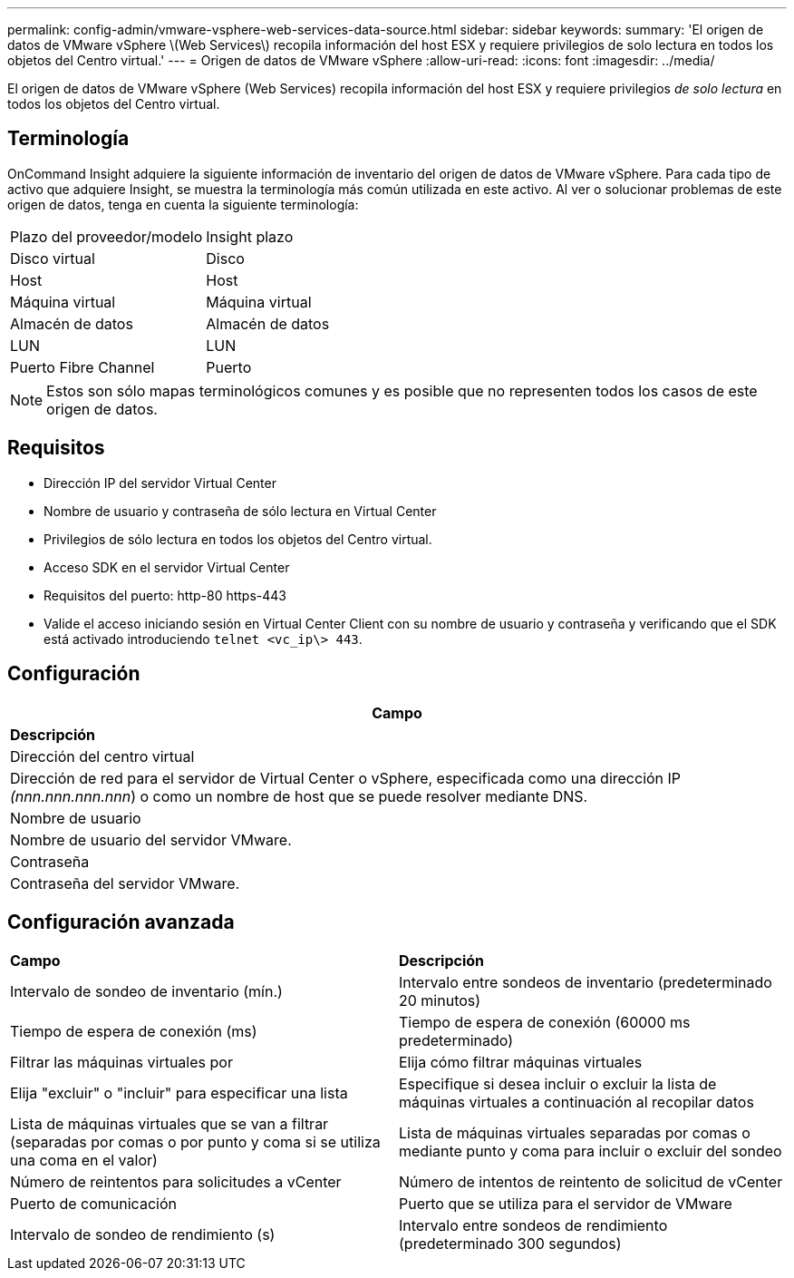 ---
permalink: config-admin/vmware-vsphere-web-services-data-source.html 
sidebar: sidebar 
keywords:  
summary: 'El origen de datos de VMware vSphere \(Web Services\) recopila información del host ESX y requiere privilegios de solo lectura en todos los objetos del Centro virtual.' 
---
= Origen de datos de VMware vSphere
:allow-uri-read: 
:icons: font
:imagesdir: ../media/


[role="lead"]
El origen de datos de VMware vSphere (Web Services) recopila información del host ESX y requiere privilegios _de solo lectura_ en todos los objetos del Centro virtual.



== Terminología

OnCommand Insight adquiere la siguiente información de inventario del origen de datos de VMware vSphere. Para cada tipo de activo que adquiere Insight, se muestra la terminología más común utilizada en este activo. Al ver o solucionar problemas de este origen de datos, tenga en cuenta la siguiente terminología:

|===


| Plazo del proveedor/modelo | Insight plazo 


 a| 
Disco virtual
 a| 
Disco



 a| 
Host
 a| 
Host



 a| 
Máquina virtual
 a| 
Máquina virtual



 a| 
Almacén de datos
 a| 
Almacén de datos



 a| 
LUN
 a| 
LUN



 a| 
Puerto Fibre Channel
 a| 
Puerto

|===
[NOTE]
====
Estos son sólo mapas terminológicos comunes y es posible que no representen todos los casos de este origen de datos.

====


== Requisitos

* Dirección IP del servidor Virtual Center
* Nombre de usuario y contraseña de sólo lectura en Virtual Center
* Privilegios de sólo lectura en todos los objetos del Centro virtual.
* Acceso SDK en el servidor Virtual Center
* Requisitos del puerto: http-80 https-443
* Valide el acceso iniciando sesión en Virtual Center Client con su nombre de usuario y contraseña y verificando que el SDK está activado introduciendo `telnet <vc_ip\> 443`.




== Configuración

|===
| *Campo* 


| *Descripción* 


 a| 
Dirección del centro virtual



 a| 
Dirección de red para el servidor de Virtual Center o vSphere, especificada como una dirección IP _(nnn.nnn.nnn.nnn_) o como un nombre de host que se puede resolver mediante DNS.



 a| 
Nombre de usuario



 a| 
Nombre de usuario del servidor VMware.



 a| 
Contraseña



 a| 
Contraseña del servidor VMware.

|===


== Configuración avanzada

|===


| *Campo* | *Descripción* 


 a| 
Intervalo de sondeo de inventario (mín.)
 a| 
Intervalo entre sondeos de inventario (predeterminado 20 minutos)



 a| 
Tiempo de espera de conexión (ms)
 a| 
Tiempo de espera de conexión (60000 ms predeterminado)



 a| 
Filtrar las máquinas virtuales por
 a| 
Elija cómo filtrar máquinas virtuales



 a| 
Elija "excluir" o "incluir" para especificar una lista
 a| 
Especifique si desea incluir o excluir la lista de máquinas virtuales a continuación al recopilar datos



 a| 
Lista de máquinas virtuales que se van a filtrar (separadas por comas o por punto y coma si se utiliza una coma en el valor)
 a| 
Lista de máquinas virtuales separadas por comas o mediante punto y coma para incluir o excluir del sondeo



 a| 
Número de reintentos para solicitudes a vCenter
 a| 
Número de intentos de reintento de solicitud de vCenter



 a| 
Puerto de comunicación
 a| 
Puerto que se utiliza para el servidor de VMware



 a| 
Intervalo de sondeo de rendimiento (s)
 a| 
Intervalo entre sondeos de rendimiento (predeterminado 300 segundos)

|===